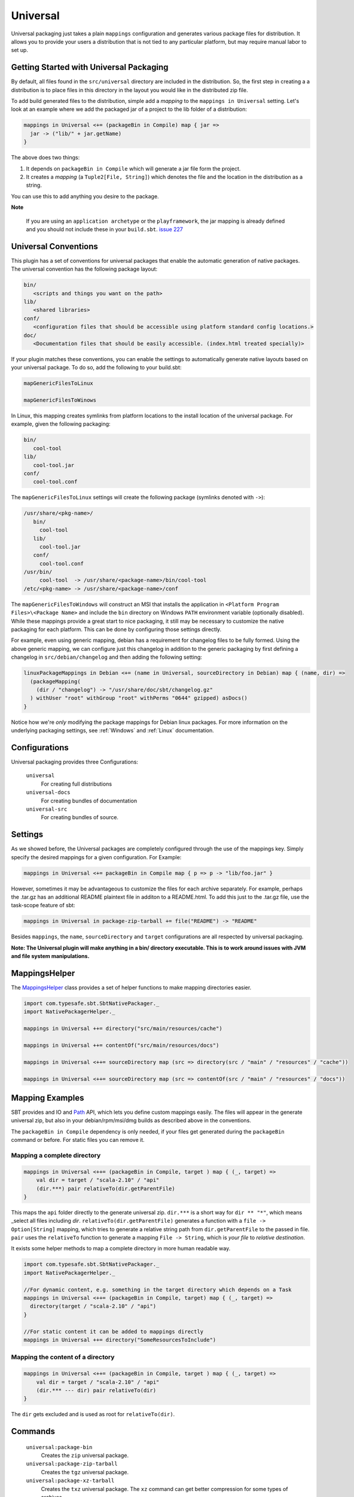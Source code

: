 .. _Universal:

Universal
=========

Universal packaging just takes a plain ``mappings`` configuration and generates various 
package files for distribution.  It allows you to provide your users a distribution
that is not tied to any particular platform, but may require manual labor to set up.


Getting Started with Universal Packaging
----------------------------------------
By default, all files found in the ``src/universal`` directory are included in the distribution.  So, the first step
in creating a a distribution is to place files in this directory in the layout you would like in the distributed zip file.

To add build generated files to the distribution, simple add a *mapping* to the ``mappings in Universal`` setting.  Let's
look at an example where we add the packaged jar of a project to the lib folder of a distribution:

.. code-block:: scala

    mappings in Universal <+= (packageBin in Compile) map { jar =>
      jar -> ("lib/" + jar.getName)
    }

The above does two things:  

1. It depends on ``packageBin in Compile`` which will generate a jar file form the project.
2. It creates a *mapping* (a ``Tuple2[File, String]``) which denotes the file and the location in the distribution as a string.

You can use this to add anything you desire to the package.

**Note**

..

    If you are using an ``application archetype`` or the ``playframework``, the jar mapping is already defined and
    you should not include these in your ``build.sbt``. `issue 227`_
    
.. _issue 227: https://github.com/sbt/sbt-native-packager/issues/227


Universal Conventions
---------------------
This plugin has a set of conventions for universal packages that enable the automatic generation of native packages.  The
universal convention has the following package layout:


.. code-block:: none

    bin/
       <scripts and things you want on the path>
    lib/
       <shared libraries>
    conf/
       <configuration files that should be accessible using platform standard config locations.>
    doc/
       <Documentation files that should be easily accessible. (index.html treated specially)>

If your plugin matches these conventions, you can enable the settings to automatically generate native layouts based on your universal package.  To do
so, add the following to your build.sbt:


.. code-block:: scala

    mapGenericFilesToLinux

    mapGenericFilesToWinows


In Linux, this mapping creates symlinks from platform locations to the install location of the universal package.  For example, 
given the following packaging:


.. code-block:: none

    bin/
       cool-tool
    lib/
       cool-tool.jar
    conf/
       cool-tool.conf


The ``mapGenericFilesToLinux`` settings will create the following package (symlinks denoted with ``->``):


.. code-block:: none

    /usr/share/<pkg-name>/
       bin/
         cool-tool
       lib/
         cool-tool.jar
       conf/
         cool-tool.conf
    /usr/bin/
         cool-tool  -> /usr/share/<package-name>/bin/cool-tool
    /etc/<pkg-name> -> /usr/share/<package-name>/conf

The ``mapGenericFilesToWindows`` will construct an MSI that installs the application in ``<Platform Program Files>\<Package Name>`` and include
the ``bin`` directory on Windows ``PATH`` environment variable (optionally disabled).  While these mappings provide a great start to nice packaging, it still
may be necessary to customize the native packaging for each platform.   This can be done by configuring those settings directly.

For example, even using generic mapping, debian has a requirement for changelog files to be fully formed.  Using the above generic mapping, we can configure just this
changelog in addition to the generic packaging by first defining a changelog in ``src/debian/changelog`` and then adding the following setting:


.. code-block:: scala

    linuxPackageMappings in Debian <+= (name in Universal, sourceDirectory in Debian) map { (name, dir) =>
      (packageMapping(
        (dir / "changelog") -> "/usr/share/doc/sbt/changelog.gz"
      ) withUser "root" withGroup "root" withPerms "0644" gzipped) asDocs()
    }

Notice how we're *only* modifying the package mappings for Debian linux packages.  For more information on the underlying packaging settings, see
:ref:`Windows` and :ref:`Linux` documentation.



Configurations
--------------
Universal packaging provides three Configurations:

  ``universal``
    For creating full distributions
  ``universal-docs``
    For creating bundles of documentation
  ``universal-src``
    For creating bundles of source.


Settings
--------
As we showed before, the Universal packages are completely configured through the use of the mappings key.  Simply
specify the desired mappings for a given configuration.  For Example:

.. code-block:: scala

    mappings in Universal <+= packageBin in Compile map { p => p -> "lib/foo.jar" }

However, sometimes it may be advantageous to customize the files for each archive separately.  For example, perhaps 
the .tar.gz has an additional README plaintext file in additon to a README.html.  To add this just to the .tar.gz file,
use the task-scope feature of sbt:

.. code-block:: scala

    mappings in Universal in package-zip-tarball += file("README") -> "README"
    
Besides ``mappings``, the ``name``, ``sourceDirectory`` and ``target`` configurations are all respected by universal packaging.

**Note: The Universal plugin will make anything in a bin/ directory executable.  This is to work around issues with JVM and file system manipulations.**

MappingsHelper
--------------

The `MappingsHelper`_ class provides a set of helper functions to make mapping directories easier.

.. code-block:: scala

    import com.typesafe.sbt.SbtNativePackager._
    import NativePackagerHelper._
    
    mappings in Universal ++= directory("src/main/resources/cache")
    
    mappings in Universal ++= contentOf("src/main/resources/docs")
    
    mappings in Universal <++= sourceDirectory map (src => directory(src / "main" / "resources" / "cache"))
    
    mappings in Universal <++= sourceDirectory map (src => contentOf(src / "main" / "resources" / "docs"))


.. _MappingsHelper: https://github.com/sbt/sbt-native-packager/blob/master/src/main/scala/com/typesafe/sbt/packager/MappingsHelper.scala

Mapping Examples
----------------

SBT provides and IO and `Path`_ API, which
lets you define custom mappings easily. The files will appear in the generate universal zip, but also in your
debian/rpm/msi/dmg builds as described above in the conventions.

.. _Path: http://www.scala-sbt.org/0.13.1/docs/Detailed-Topics/Paths.html

The ``packageBin in Compile`` dependency is only needed, if your files get generated
during the ``packageBin`` command or before. For static files you can remove it.

Mapping a complete directory
^^^^^^^^^^^^^^^^^^^^^^^^^^^^

.. code-block:: scala

    mappings in Universal <++= (packageBin in Compile, target ) map { (_, target) =>
        val dir = target / "scala-2.10" / "api"
        (dir.***) pair relativeTo(dir.getParentFile)
    } 

This maps the ``api`` folder directly to the generate universal zip. ``dir.***`` is a short way for
``dir ** "*"``, which means _select all files including *dir*. ``relativeTo(dir.getParentFile)``
generates a function with a ``file -> Option[String]`` mapping, which tries to generate a relative
string path from ``dir.getParentFile`` to the passed in file. ``pair`` uses the ``relativeTo``
function to generate a mapping ``File -> String``, which is *your file* to *relative destination*.

It exists some helper methods to map a complete directory in more human readable way.

.. code-block:: scala

    import com.typesafe.sbt.SbtNativePackager._
    import NativePackagerHelper._

    //For dynamic content, e.g. something in the target directory which depends on a Task
    mappings in Universal <++= (packageBin in Compile, target) map { (_, target) =>
      directory(target / "scala-2.10" / "api")
    }

    //For static content it can be added to mappings directly
    mappings in Universal ++= directory("SomeResourcesToInclude")


Mapping the content of a directory
^^^^^^^^^^^^^^^^^^^^^^^^^^^^^^^^^^

.. code-block:: scala

    mappings in Universal <++= (packageBin in Compile, target ) map { (_, target) =>
        val dir = target / "scala-2.10" / "api"
        (dir.*** --- dir) pair relativeTo(dir)
    }
    
The ``dir`` gets excluded and is used as root for ``relativeTo(dir)``.

Commands
--------

  ``universal:package-bin``
    Creates the ``zip`` universal package.
  
  ``universal:package-zip-tarball``
    Creates the ``tgz`` universal package.
    
  ``universal:package-xz-tarball``
    Creates the ``txz`` universal package.  The ``xz`` command can get better compression
    for some types of archives.

  ``universal:package-osx-dmg``
    Creates the ``dmg`` universal package.  This only work on OSX or systems with ``hdiutil``.
    
  ``universal-docs:package-bin``
    Creates the ``zip`` universal documentation package.
  
  ``universal-docs:package-zip-tarball``
    Creates the ``tgz`` universal documentation package.
    
  ``universal-docs:package-xz-tarball``
    Creates the ``txz`` universal documentation package.  The ``xz`` command can get better compression
    for some types of archives.
